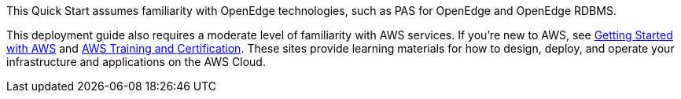 [[_Automated_Deployment]][[_Deployment_Options]][[_Toc462612194]][[_Toc470792037]]This Quick Start assumes familiarity with OpenEdge technologies, such as PAS for OpenEdge and OpenEdge RDBMS.

This deployment guide also requires a moderate level of familiarity with AWS services. If you’re new to AWS, see https://aws.amazon.com/getting-started/[Getting Started with AWS] and https://aws.amazon.com/training/[AWS Training and Certification]. These sites provide learning materials for how to design, deploy, and operate your infrastructure and applications on the AWS Cloud.


